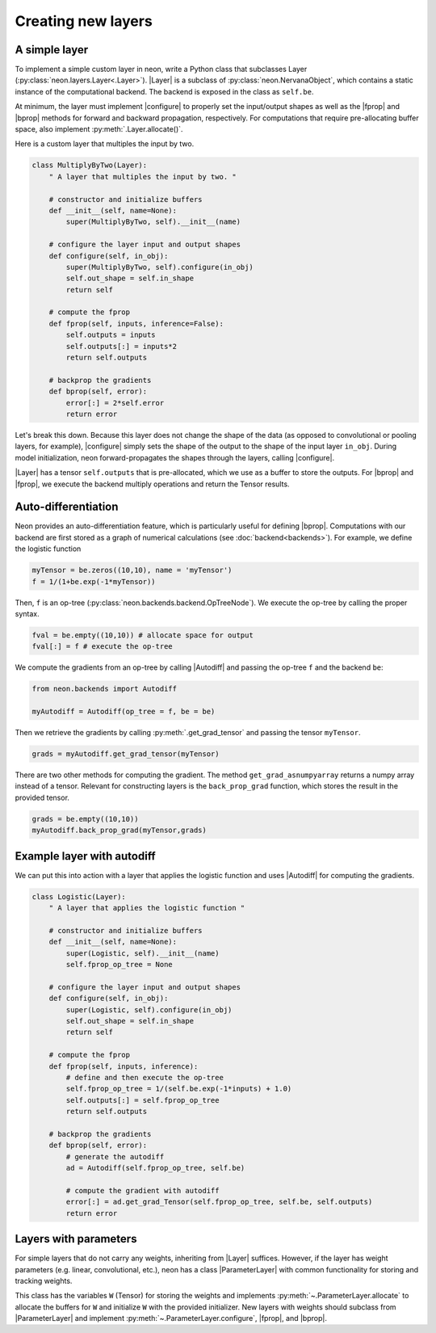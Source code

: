 Creating new layers
===================

A simple layer
--------------

To implement a simple custom layer in neon, write a Python class that
subclasses Layer (:py:class:`neon.layers.Layer<.Layer>`). |Layer| is a subclass of
:py:class:`neon.NervanaObject`, which contains a static instance of the computational
backend. The backend is exposed in the class as ``self.be``.

At minimum, the layer must implement |configure| to
properly set the input/output shapes as well as the |fprop| and
|bprop| methods for forward and backward propagation, respectively.
For computations that require pre-allocating buffer space, also
implement :py:meth:`.Layer.allocate()`.

Here is a custom layer that multiples the input by two.

.. code-block:: python


    class MultiplyByTwo(Layer):
        " A layer that multiples the input by two. "

        # constructor and initialize buffers
        def __init__(self, name=None):
            super(MultiplyByTwo, self).__init__(name)

        # configure the layer input and output shapes
        def configure(self, in_obj):
            super(MultiplyByTwo, self).configure(in_obj)
            self.out_shape = self.in_shape
            return self

        # compute the fprop
        def fprop(self, inputs, inference=False):
            self.outputs = inputs
            self.outputs[:] = inputs*2
            return self.outputs

        # backprop the gradients
        def bprop(self, error):
            error[:] = 2*self.error
            return error


Let's break this down. Because this layer does not change the shape of
the data (as opposed to convolutional or pooling layers, for example), |configure| simply sets the shape of the output to the
shape of the input layer ``in_obj``. During model initialization, neon
forward-propagates the shapes through the layers, calling |configure|.

|Layer| has a tensor ``self.outputs`` that is pre-allocated, which we
use as a buffer to store the outputs. For |bprop| and |fprop|, we execute the backend multiply operations and return the
Tensor results.

Auto-differentiation
--------------------

Neon provides an auto-differentiation feature, which is particularly
useful for defining |bprop|. Computations with our backend
are first stored as a graph of numerical calculations (see
:doc:`backend<backends>`). For example, we define the logistic function

.. code-block:: python

    myTensor = be.zeros((10,10), name = 'myTensor')
    f = 1/(1+be.exp(-1*myTensor))

Then, ``f`` is an op-tree (:py:class:`neon.backends.backend.OpTreeNode`). We execute the op-tree by calling the proper syntax.

.. code-block:: python

    fval = be.empty((10,10)) # allocate space for output
    fval[:] = f # execute the op-tree

We compute the gradients from an op-tree by calling |Autodiff| and
passing the op-tree ``f`` and the backend ``be``:

.. code-block:: python

    from neon.backends import Autodiff

    myAutodiff = Autodiff(op_tree = f, be = be)

Then we retrieve the gradients by calling :py:meth:`.get_grad_tensor`
and passing the tensor ``myTensor``.

.. code-block:: python

    grads = myAutodiff.get_grad_tensor(myTensor)

There are two other methods for computing the gradient. The method
``get_grad_asnumpyarray`` returns a numpy array instead of a tensor.
Relevant for constructing layers is the ``back_prop_grad`` function,
which stores the result in the provided tensor.

.. code-block:: python

    grads = be.empty((10,10))
    myAutodiff.back_prop_grad(myTensor,grads)

Example layer with autodiff
---------------------------

We can put this into action with a layer that applies the logistic
function and uses |Autodiff| for computing the gradients.

.. code-block:: python

    class Logistic(Layer):
        " A layer that applies the logistic function "

        # constructor and initialize buffers
        def __init__(self, name=None):
            super(Logistic, self).__init__(name)
            self.fprop_op_tree = None

        # configure the layer input and output shapes
        def configure(self, in_obj):
            super(Logistic, self).configure(in_obj)
            self.out_shape = self.in_shape
            return self

        # compute the fprop
        def fprop(self, inputs, inference):
            # define and then execute the op-tree
            self.fprop_op_tree = 1/(self.be.exp(-1*inputs) + 1.0)
            self.outputs[:] = self.fprop_op_tree
            return self.outputs

        # backprop the gradients
        def bprop(self, error):
            # generate the autodiff
            ad = Autodiff(self.fprop_op_tree, self.be)

            # compute the gradient with autodiff
            error[:] = ad.get_grad_Tensor(self.fprop_op_tree, self.be, self.outputs)
            return error

Layers with parameters
----------------------

For simple layers that do not carry any weights, inheriting from
|Layer| suffices. However, if the layer has weight parameters (e.g.
linear, convolutional, etc.), neon has a class |ParameterLayer| with
common functionality for storing and tracking weights.

This class has the variables ``W`` (Tensor) for storing the weights and
implements :py:meth:`~.ParameterLayer.allocate` to allocate the buffers for ``W`` and
initialize ``W`` with the provided initializer. New layers with weights
should subclass from |ParameterLayer| and implement
:py:meth:`~.ParameterLayer.configure`, |fprop|, and |bprop|.

.. |Layer| replace:: :py:class:`Layer<neon.layers.layer.Layer>`
.. |ParameterLayer| replace:: :py:class:`ParameterLayer<neon.layers.layer.ParameterLayer>`
.. |bprop| replace:: :py:meth:`~.Layer.bprop`
.. |fprop| replace:: :py:meth:`~.Layer.fprop`
.. |configure| replace:: :py:meth:`~.Layer.configure()`
.. |Autodiff| replace:: :py:class:`.Autodiff`
